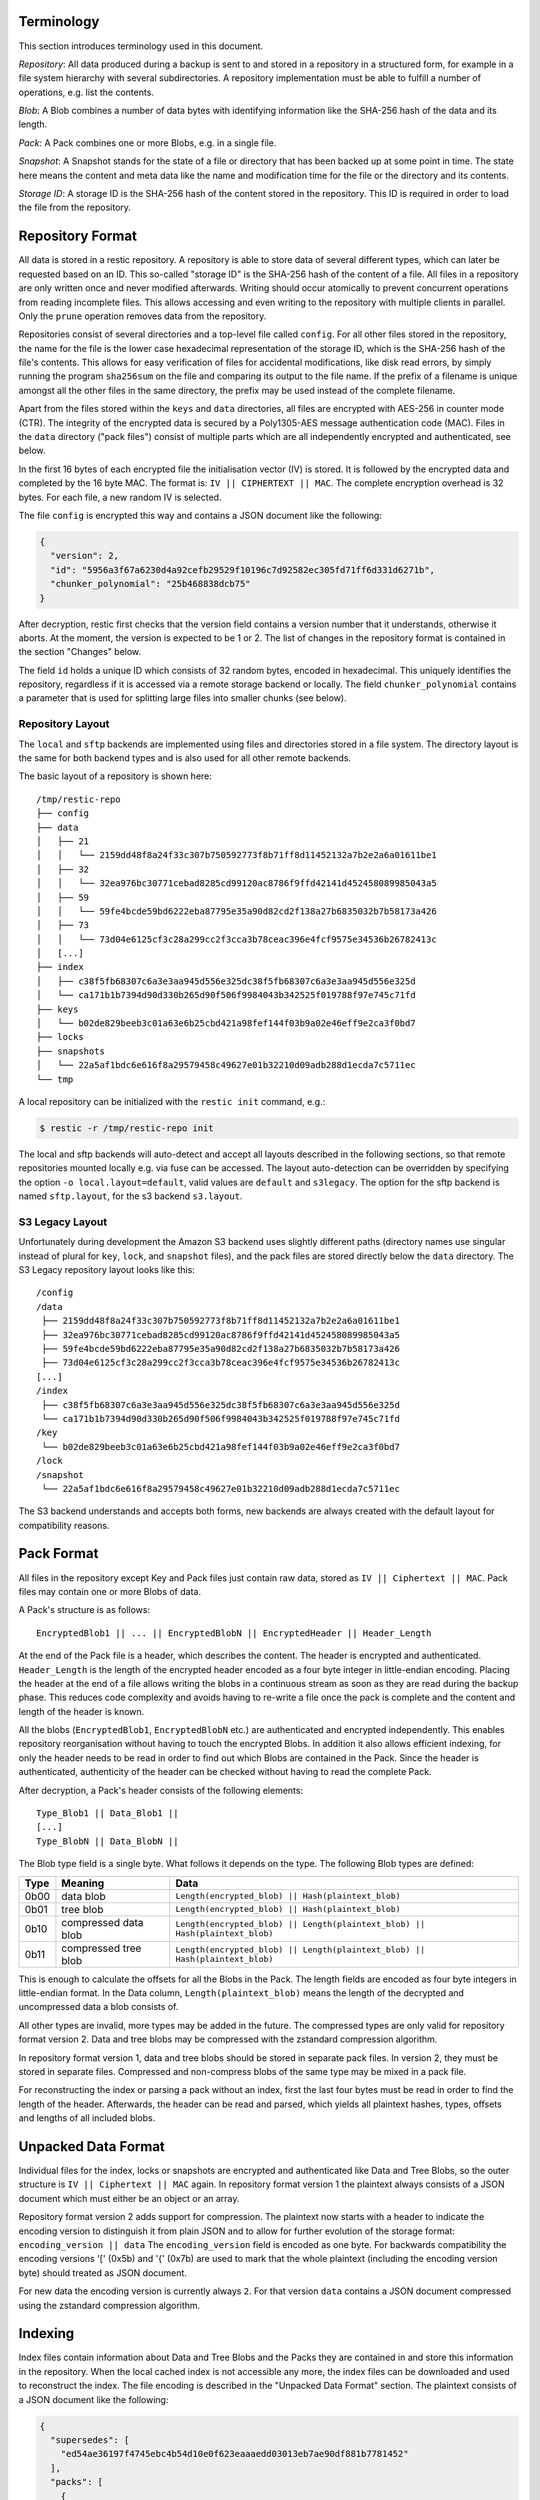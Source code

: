 
Terminology
===========

This section introduces terminology used in this document.

*Repository*: All data produced during a backup is sent to and stored in
a repository in a structured form, for example in a file system
hierarchy with several subdirectories. A repository implementation must
be able to fulfill a number of operations, e.g. list the contents.

*Blob*: A Blob combines a number of data bytes with identifying
information like the SHA-256 hash of the data and its length.

*Pack*: A Pack combines one or more Blobs, e.g. in a single file.

*Snapshot*: A Snapshot stands for the state of a file or directory that
has been backed up at some point in time. The state here means the
content and meta data like the name and modification time for the file
or the directory and its contents.

*Storage ID*: A storage ID is the SHA-256 hash of the content stored in
the repository. This ID is required in order to load the file from the
repository.

Repository Format
=================

All data is stored in a restic repository. A repository is able to store
data of several different types, which can later be requested based on
an ID. This so-called "storage ID" is the SHA-256 hash of the content of
a file. All files in a repository are only written once and never
modified afterwards. Writing should occur atomically to prevent concurrent
operations from reading incomplete files. This allows accessing and even
writing to the repository with multiple clients in parallel. Only the ``prune``
operation removes data from the repository.

Repositories consist of several directories and a top-level file called
``config``. For all other files stored in the repository, the name for
the file is the lower case hexadecimal representation of the storage ID,
which is the SHA-256 hash of the file's contents. This allows for easy
verification of files for accidental modifications, like disk read
errors, by simply running the program ``sha256sum`` on the file and
comparing its output to the file name. If the prefix of a filename is
unique amongst all the other files in the same directory, the prefix may
be used instead of the complete filename.

Apart from the files stored within the ``keys`` and ``data`` directories,
all files are encrypted with AES-256 in counter mode (CTR). The integrity
of the encrypted data is secured by a Poly1305-AES message authentication
code (MAC).
Files in the ``data`` directory ("pack files") consist of multiple parts
which are all independently encrypted and authenticated, see below.

In the first 16 bytes of each encrypted file the initialisation vector
(IV) is stored. It is followed by the encrypted data and completed by
the 16 byte MAC. The format is: ``IV || CIPHERTEXT || MAC``. The
complete encryption overhead is 32 bytes. For each file, a new random IV
is selected.

The file ``config`` is encrypted this way and contains a JSON document
like the following:

.. code:: json

    {
      "version": 2,
      "id": "5956a3f67a6230d4a92cefb29529f10196c7d92582ec305fd71ff6d331d6271b",
      "chunker_polynomial": "25b468838dcb75"
    }

After decryption, restic first checks that the version field contains a
version number that it understands, otherwise it aborts. At the moment, the
version is expected to be 1 or 2. The list of changes in the repository
format is contained in the section "Changes" below.

The field ``id`` holds a unique ID which consists of 32 random bytes, encoded
in hexadecimal. This uniquely identifies the repository, regardless if it is
accessed via a remote storage backend or locally. The field
``chunker_polynomial`` contains a parameter that is used for splitting large
files into smaller chunks (see below).

Repository Layout
-----------------

The ``local`` and ``sftp`` backends are implemented using files and
directories stored in a file system. The directory layout is the same
for both backend types and is also used for all other remote backends.

The basic layout of a repository is shown here:

::

    /tmp/restic-repo
    ├── config
    ├── data
    │   ├── 21
    │   │   └── 2159dd48f8a24f33c307b750592773f8b71ff8d11452132a7b2e2a6a01611be1
    │   ├── 32
    │   │   └── 32ea976bc30771cebad8285cd99120ac8786f9ffd42141d452458089985043a5
    │   ├── 59
    │   │   └── 59fe4bcde59bd6222eba87795e35a90d82cd2f138a27b6835032b7b58173a426
    │   ├── 73
    │   │   └── 73d04e6125cf3c28a299cc2f3cca3b78ceac396e4fcf9575e34536b26782413c
    │   [...]
    ├── index
    │   ├── c38f5fb68307c6a3e3aa945d556e325dc38f5fb68307c6a3e3aa945d556e325d
    │   └── ca171b1b7394d90d330b265d90f506f9984043b342525f019788f97e745c71fd
    ├── keys
    │   └── b02de829beeb3c01a63e6b25cbd421a98fef144f03b9a02e46eff9e2ca3f0bd7
    ├── locks
    ├── snapshots
    │   └── 22a5af1bdc6e616f8a29579458c49627e01b32210d09adb288d1ecda7c5711ec
    └── tmp

A local repository can be initialized with the ``restic init`` command, e.g.:

.. code-block:: console

    $ restic -r /tmp/restic-repo init

The local and sftp backends will auto-detect and accept all layouts described
in the following sections, so that remote repositories mounted locally e.g. via
fuse can be accessed. The layout auto-detection can be overridden by specifying
the option ``-o local.layout=default``, valid values are ``default`` and
``s3legacy``. The option for the sftp backend is named ``sftp.layout``, for the
s3 backend ``s3.layout``.

S3 Legacy Layout
----------------

Unfortunately during development the Amazon S3 backend uses slightly different
paths (directory names use singular instead of plural for ``key``,
``lock``, and ``snapshot`` files), and the pack files are stored directly below
the ``data`` directory. The S3 Legacy repository layout looks like this:

::

    /config
    /data
     ├── 2159dd48f8a24f33c307b750592773f8b71ff8d11452132a7b2e2a6a01611be1
     ├── 32ea976bc30771cebad8285cd99120ac8786f9ffd42141d452458089985043a5
     ├── 59fe4bcde59bd6222eba87795e35a90d82cd2f138a27b6835032b7b58173a426
     ├── 73d04e6125cf3c28a299cc2f3cca3b78ceac396e4fcf9575e34536b26782413c
    [...]
    /index
     ├── c38f5fb68307c6a3e3aa945d556e325dc38f5fb68307c6a3e3aa945d556e325d
     └── ca171b1b7394d90d330b265d90f506f9984043b342525f019788f97e745c71fd
    /key
     └── b02de829beeb3c01a63e6b25cbd421a98fef144f03b9a02e46eff9e2ca3f0bd7
    /lock
    /snapshot
     └── 22a5af1bdc6e616f8a29579458c49627e01b32210d09adb288d1ecda7c5711ec

The S3 backend understands and accepts both forms, new backends are
always created with the default layout for compatibility reasons.

Pack Format
===========

All files in the repository except Key and Pack files just contain raw
data, stored as ``IV || Ciphertext || MAC``. Pack files may contain one
or more Blobs of data.

A Pack's structure is as follows:

::

    EncryptedBlob1 || ... || EncryptedBlobN || EncryptedHeader || Header_Length

At the end of the Pack file is a header, which describes the content.
The header is encrypted and authenticated. ``Header_Length`` is the
length of the encrypted header encoded as a four byte integer in
little-endian encoding. Placing the header at the end of a file allows
writing the blobs in a continuous stream as soon as they are read during
the backup phase. This reduces code complexity and avoids having to
re-write a file once the pack is complete and the content and length of
the header is known.

All the blobs (``EncryptedBlob1``, ``EncryptedBlobN`` etc.) are
authenticated and encrypted independently. This enables repository
reorganisation without having to touch the encrypted Blobs. In addition
it also allows efficient indexing, for only the header needs to be read
in order to find out which Blobs are contained in the Pack. Since the
header is authenticated, authenticity of the header can be checked
without having to read the complete Pack.

After decryption, a Pack's header consists of the following elements:

::

    Type_Blob1 || Data_Blob1 ||
    [...]
    Type_BlobN || Data_BlobN ||

The Blob type field is a single byte. What follows it depends on the type. The
following Blob types are defined:

+-----------+----------------------+-------------------------------------------------------------------------------+
| Type      | Meaning              |  Data                                                                         |
+===========+======================+===============================================================================+
| 0b00      | data blob            |  ``Length(encrypted_blob) || Hash(plaintext_blob)``                           |
+-----------+----------------------+-------------------------------------------------------------------------------+
| 0b01      | tree blob            |  ``Length(encrypted_blob) || Hash(plaintext_blob)``                           |
+-----------+----------------------+-------------------------------------------------------------------------------+
| 0b10      | compressed data blob |  ``Length(encrypted_blob) || Length(plaintext_blob) || Hash(plaintext_blob)`` |
+-----------+----------------------+-------------------------------------------------------------------------------+
| 0b11      | compressed tree blob |  ``Length(encrypted_blob) || Length(plaintext_blob) || Hash(plaintext_blob)`` |
+-----------+----------------------+-------------------------------------------------------------------------------+

This is enough to calculate the offsets for all the Blobs in the Pack.
The length fields are encoded as four byte integers in little-endian
format. In the Data column, ``Length(plaintext_blob)`` means the length
of the decrypted and uncompressed data a blob consists of.

All other types are invalid, more types may be added in the future. The
compressed types are only valid for repository format version 2. Data and
tree blobs may be compressed with the zstandard compression algorithm.

In repository format version 1, data and tree blobs should be stored in
separate pack files. In version 2, they must be stored in separate files.
Compressed and non-compress blobs of the same type may be mixed in a pack
file.

For reconstructing the index or parsing a pack without an index, first
the last four bytes must be read in order to find the length of the
header. Afterwards, the header can be read and parsed, which yields all
plaintext hashes, types, offsets and lengths of all included blobs.

Unpacked Data Format
====================

Individual files for the index, locks or snapshots are encrypted
and authenticated like Data and Tree Blobs, so the outer structure is
``IV || Ciphertext || MAC`` again. In repository format version 1 the
plaintext always consists of a JSON document which must either be an
object or an array.

Repository format version 2 adds support for compression. The plaintext
now starts with a header to indicate the encoding version to distinguish
it from plain JSON and to allow for further evolution of the storage format:
``encoding_version || data``
The ``encoding_version`` field is encoded as one byte.
For backwards compatibility the encoding versions '[' (0x5b) and '{' (0x7b)
are used to mark that the whole plaintext (including the encoding version
byte) should treated as JSON document.

For new data the encoding version is currently always ``2``. For that
version ``data`` contains a JSON document compressed using the zstandard
compression algorithm.

Indexing
========

Index files contain information about Data and Tree Blobs and the Packs
they are contained in and store this information in the repository. When
the local cached index is not accessible any more, the index files can
be downloaded and used to reconstruct the index. The file encoding is
described in the "Unpacked Data Format" section. The plaintext consists
of a JSON document like the following:

.. code:: javascript

    {
      "supersedes": [
        "ed54ae36197f4745ebc4b54d10e0f623eaaaedd03013eb7ae90df881b7781452"
      ],
      "packs": [
        {
          "id": "73d04e6125cf3c28a299cc2f3cca3b78ceac396e4fcf9575e34536b26782413c",
          "blobs": [
            {
              "id": "3ec79977ef0cf5de7b08cd12b874cd0f62bbaf7f07f3497a5b1bbcc8cb39b1ce",
              "type": "data",
              "offset": 0,
              "length": 38,
              // no 'uncompressed_length' as blob is not compressed
            },
            {
              "id": "9ccb846e60d90d4eb915848add7aa7ea1e4bbabfc60e573db9f7bfb2789afbae",
              "type": "data",
              "offset": 38,
              "length": 112,
              "uncompressed_length": 511,
            },
            {
              "id": "d3dc577b4ffd38cc4b32122cabf8655a0223ed22edfd93b353dc0c3f2b0fdf66",
              "type": "data",
              "offset": 150,
              "length": 123,
              "uncompressed_length": 234,
            }
          ]
        }, [...]
      ]
    }

This JSON document lists Packs and the blobs contained therein. In this
example, the Pack ``73d04e61`` contains three data Blobs,
the plaintext hashes are listed afterwards. The ``length`` field
corresponds to ``Length(encrypted_blob)`` in the pack file header.
Field ``uncompressed_length`` is only present for compressed blobs and
therefore is never present in version 1 of the repository format. It is
set to the value of ``Length(blob)``.

The field ``supersedes`` lists the storage IDs of index files that have
been replaced with the current index file. This happens when index files
are repacked, for example when old snapshots are removed and Packs are
recombined.

There may be an arbitrary number of index files, containing information
on non-disjoint sets of Packs. The number of packs described in a single
file is chosen so that the file size is kept below 8 MiB.

Keys, Encryption and MAC
========================

All data stored by restic in the repository is encrypted with AES-256 in
counter mode and authenticated using Poly1305-AES. For encrypting new
data first 16 bytes are read from a cryptographically secure
pseudo-random number generator as a random nonce. This is used both as
the IV for counter mode and the nonce for Poly1305. This operation needs
three keys: A 32 byte for AES-256 for encryption, a 16 byte AES key and
a 16 byte key for Poly1305. For details see the original paper `The
Poly1305-AES message-authentication
code <https://cr.yp.to/mac/poly1305-20050329.pdf>`__ by Dan Bernstein.
The data is then encrypted with AES-256 and afterwards a message
authentication code (MAC) is computed over the ciphertext, everything is
then stored as IV \|\| CIPHERTEXT \|\| MAC.

The directory ``keys`` contains key files. These are simple JSON
documents which contain all data that is needed to derive the
repository's master encryption and message authentication keys from a
user's password. The JSON document from the repository can be
pretty-printed for example by using the Python module ``json``
(shortened to increase readability):

::

    $ python -mjson.tool /tmp/restic-repo/keys/b02de82*
    {
        "hostname": "kasimir",
        "username": "fd0"
        "kdf": "scrypt",
        "N": 65536,
        "r": 8,
        "p": 1,
        "created": "2015-01-02T18:10:13.48307196+01:00",
        "data": "tGwYeKoM0C4j4/9DFrVEmMGAldvEn/+iKC3te/QE/6ox/V4qz58FUOgMa0Bb1cIJ6asrypCx/Ti/pRXCPHLDkIJbNYd2ybC+fLhFIJVLCvkMS+trdywsUkglUbTbi+7+Ldsul5jpAj9vTZ25ajDc+4FKtWEcCWL5ICAOoTAxnPgT+Lh8ByGQBH6KbdWabqamLzTRWxePFoYuxa7yXgmj9A==",
        "salt": "uW4fEI1+IOzj7ED9mVor+yTSJFd68DGlGOeLgJELYsTU5ikhG/83/+jGd4KKAaQdSrsfzrdOhAMftTSih5Ux6w==",
    }

When the repository is opened by restic, the user is prompted for the
repository password. This is then used with ``scrypt``, a key derivation
function (KDF), and the supplied parameters (``N``, ``r``, ``p`` and
``salt``) to derive 64 key bytes. The first 32 bytes are used as the
encryption key (for AES-256) and the last 32 bytes are used as the
message authentication key (for Poly1305-AES). These last 32 bytes are
divided into a 16 byte AES key ``k`` followed by 16 bytes of secret key
``r``. The key ``r`` is then masked for use with Poly1305 (see the paper
for details).

Those keys are used to authenticate and decrypt the bytes contained in
the JSON field ``data`` with AES-256 and Poly1305-AES as if they were
any other blob (after removing the Base64 encoding). If the
password is incorrect or the key file has been tampered with, the
computed MAC will not match the last 16 bytes of the data, and restic
exits with an error. Otherwise, the data yields a JSON document
which contains the master encryption and message authentication keys for
this repository (encoded in Base64). The command
``restic cat masterkey`` can be used as follows to decrypt and
pretty-print the master key:

.. code-block:: console

    $ restic -r /tmp/restic-repo cat masterkey
    {
        "mac": {
          "k": "evFWd9wWlndL9jc501268g==",
          "r": "E9eEDnSJZgqwTOkDtOp+Dw=="
        },
        "encrypt": "UQCqa0lKZ94PygPxMRqkePTZnHRYh1k1pX2k2lM2v3Q=",
    }

All data in the repository is encrypted and authenticated with these
master keys. For encryption, the AES-256 algorithm in Counter mode is
used. For message authentication, Poly1305-AES is used as described
above.

A repository can have several different passwords, with a key file for
each. This way, the password can be changed without having to re-encrypt
all data.

Snapshots
=========

A snapshot represents a directory with all files and sub-directories at
a given point in time. For each backup that is made, a new snapshot is
created. A snapshot is a JSON document that is stored in a file below
the directory ``snapshots`` in the repository. It uses the file encoding
described in the "Unpacked Data Format" section. The filename
is the storage ID. This string is unique and used within restic to
uniquely identify a snapshot.

The command ``restic cat snapshot`` can be used as follows to decrypt
and pretty-print the contents of a snapshot file:

.. code-block:: console

    $ restic -r /tmp/restic-repo cat snapshot 251c2e58
    enter password for repository:
    {
      "time": "2015-01-02T18:10:50.895208559+01:00",
      "tree": "2da81727b6585232894cfbb8f8bdab8d1eccd3d8f7c92bc934d62e62e618ffdf",
      "paths": [
        "/tmp/testdata"
      ],
      "hostname": "kasimir",
      "username": "fd0",
      "uid": 1000,
      "gid": 100,
      "tags": [
        "NL"
      ]
    }

Here it can be seen that this snapshot represents the contents of the
directory ``/tmp/testdata``. The most important field is ``tree``. When
the meta data (e.g. the tags) of a snapshot change, the snapshot needs
to be re-encrypted and saved. This will change the storage ID, so in
order to relate these seemingly different snapshots, a field
``original`` is introduced which contains the ID of the original
snapshot, e.g. after adding the tag ``DE`` to the snapshot above it
becomes:

.. code-block:: console

    $ restic -r /tmp/restic-repo cat snapshot 22a5af1b
    enter password for repository:
    {
      "time": "2015-01-02T18:10:50.895208559+01:00",
      "tree": "2da81727b6585232894cfbb8f8bdab8d1eccd3d8f7c92bc934d62e62e618ffdf",
      "paths": [
        "/tmp/testdata"
      ],
      "hostname": "kasimir",
      "username": "fd0",
      "uid": 1000,
      "gid": 100,
      "tags": [
        "NL",
        "DE"
      ],
      "original": "251c2e5841355f743f9d4ffd3260bee765acee40a6229857e32b60446991b837"
    }

Once introduced, the ``original`` field is not modified when the
snapshot's meta data is changed again.

All content within a restic repository is referenced according to its
SHA-256 hash. Before saving, each file is split into variable sized
Blobs of data. The SHA-256 hashes of all Blobs are saved in an ordered
list which then represents the content of the file.

In order to relate these plaintext hashes to the actual location within
a Pack file, an index is used. If the index is not available, the
header of all data Blobs can be read.

Trees and Data
==============

A snapshot references a tree by the SHA-256 hash of the JSON string
representation of its contents. Trees and data are saved in pack files
in a subdirectory of the directory ``data``.

The command ``restic cat blob`` can be used to inspect the tree
referenced above (piping the output of the command to ``jq .`` so that
the JSON is indented):

.. code-block:: console

    $ restic -r /tmp/restic-repo cat blob 2da81727b6585232894cfbb8f8bdab8d1eccd3d8f7c92bc934d62e62e618ffdf | jq .
    enter password for repository:
    {
      "nodes": [
        {
          "name": "testdata",
          "type": "dir",
          "mode": 493,
          "mtime": "2014-12-22T14:47:59.912418701+01:00",
          "atime": "2014-12-06T17:49:21.748468803+01:00",
          "ctime": "2014-12-22T14:47:59.912418701+01:00",
          "uid": 1000,
          "gid": 100,
          "user": "fd0",
          "inode": 409704562,
          "content": null,
          "subtree": "b26e315b0988ddcd1cee64c351d13a100fedbc9fdbb144a67d1b765ab280b4dc"
        }
      ]
    }

A tree contains a list of entries (in the field ``nodes``) which contain
meta data like a name and timestamps. Note that there are some specialties of how
this metadata is generated:

- The name is quoted using `strconv.Quote <https://pkg.go.dev/strconv#Quote>`__
  before being saved. This handles non-unicode names, but also changes the
  representation of names containing ``"`` or ``\``.

- The filemode saved is the mode defined by `fs.FileMode <https://pkg.go.dev/io/fs#FileMode>`__
  masked by ``os.ModePerm | os.ModeType | os.ModeSetuid | os.ModeSetgid | os.ModeSticky``

When the entry references a directory, the field ``subtree`` contains the plain text
ID of another tree object.

When the command ``restic cat blob`` is used, the plaintext ID is needed
to print a tree. The tree referenced above can be dumped as follows:

.. code-block:: console

    $ restic -r /tmp/restic-repo cat blob b26e315b0988ddcd1cee64c351d13a100fedbc9fdbb144a67d1b765ab280b4dc | jq .
    enter password for repository:
    {
      "nodes": [
        {
          "name": "testfile",
          "type": "file",
          "mode": 420,
          "mtime": "2014-12-06T17:50:23.34513538+01:00",
          "atime": "2014-12-06T17:50:23.338468713+01:00",
          "ctime": "2014-12-06T17:50:23.34513538+01:00",
          "uid": 1000,
          "gid": 100,
          "user": "fd0",
          "inode": 416863351,
          "size": 1234,
          "links": 1,
          "content": [
            "50f77b3b4291e8411a027b9f9b9e64658181cc676ce6ba9958b95f268cb1109d"
          ]
        },
        [...]
      ]
    }

This tree contains a file entry. This time, the ``subtree`` field is not
present and the ``content`` field contains a list with one plain text
SHA-256 hash.

A symlink uses the following data structure:

.. code-block:: console

    $ restic -r /tmp/restic-repo cat blob 4c0a7d500bd1482ba01752e77c8d5a923304777d96b6522fae7c11e99b4e6fa6 | jq .
    enter password for repository:
    {
      "nodes": [
        {
          "name": "testlink",
          "type": "symlink",
          "mode": 134218239,
          "mtime": "2023-07-25T20:01:44.007465374+02:00",
          "atime": "2023-07-25T20:01:44.007465374+02:00",
          "ctime": "2023-07-25T20:01:44.007465374+02:00",
          "uid": 1000,
          "gid": 100,
          "user": "fd0",
          "inode": 33734827,
          "links": 1,
          "linktarget": "example_target",
          "content": null
        },
        [...]
      ]
    }

The symlink target is stored in the field `linktarget`. As JSON strings can
only contain valid unicode, an exception applies if the `linktarget` is not a
valid UTF-8 string. Since restic 0.16.0, in such a case the `linktarget_raw`
field contains a base64 encoded version of the raw linktarget. The
`linktarget_raw` field is only set if `linktarget` cannot be encoded correctly.

The command ``restic cat blob`` can also be used to extract and decrypt
data given a plaintext ID, e.g. for the data mentioned above:

.. code-block:: console

    $ restic -r /tmp/restic-repo cat blob 50f77b3b4291e8411a027b9f9b9e64658181cc676ce6ba9958b95f268cb1109d | sha256sum
    enter password for repository:
    50f77b3b4291e8411a027b9f9b9e64658181cc676ce6ba9958b95f268cb1109d  -

As can be seen from the output of the program ``sha256sum``, the hash
matches the plaintext hash from the map included in the tree above, so
the correct data has been returned.

Locks
=====

The restic repository structure is designed in a way that allows
parallel access of multiple instance of restic and even parallel writes.
However, there are some functions that work more efficient or even
require exclusive access of the repository. In order to implement these
functions, restic processes are required to create a lock on the
repository before doing anything.

Locks come in two types: Exclusive and non-exclusive locks. At most one
process can have an exclusive lock on the repository, and during that
time there must not be any other locks (exclusive and non-exclusive).
There may be multiple non-exclusive locks in parallel.

A lock is a file in the subdir ``locks`` whose filename is the storage
ID of the contents. It is stored in the file encoding described in the
"Unpacked Data Format" section and contains the following JSON structure:

.. code:: json

    {
      "time": "2015-06-27T12:18:51.759239612+02:00",
      "exclusive": false,
      "hostname": "kasimir",
      "username": "fd0",
      "pid": 13607,
      "uid": 1000,
      "gid": 100
    }

The field ``exclusive`` defines the type of lock. When a new lock is to
be created, restic checks all locks in the repository. When a lock is
found, it is tested if the lock is stale, which is the case for locks
with timestamps older than 30 minutes. If the lock was created on the
same machine, even for younger locks it is tested whether the process is
still alive by sending a signal to it. If that fails, restic assumes
that the process is dead and considers the lock to be stale.

When a new lock is to be created and no other conflicting locks are
detected, restic creates a new lock, waits, and checks if other locks
appeared in the repository. Depending on the type of the other locks and
the lock to be created, restic either continues or fails. If the
``--retry-lock`` option is specified, restic will retry
creating the lock periodically until it succeeds or the specified
timeout expires.

Read and Write Ordering
=======================
The repository format allows writing (e.g. backup) and reading (e.g. restore)
to happen concurrently. As the data for each snapshot in a repository spans
multiple files (snapshot, index and packs), it is necessary to follow certain
rules regarding the order in which files are read and written. These ordering
rules also guarantee that repository modifications always maintain a correct
repository even if the client or the storage backend crashes for example due
to a power cut or the (network) connection between both is interrupted.

The correct order to access data in a repository is derived from the following
set of invariants that must be maintained at **any time** in a correct
repository. *Must* in the following is a strict requirement and will lead to
data loss if not followed. *Should* will require steps to fix a repository
(e.g. rebuilding the index) if not followed, but should not cause data loss.
*existing* means that the referenced data is **durably** stored in the repository.

- A snapshot *must* only reference an existing tree blob.
- A reachable tree blob *must* only reference tree and data blobs that exist
  (recursively). *Reachable* means that the tree blob is reachable starting from
  a snapshot.
- An index *must* only reference valid blobs in existing packs.
- All blobs referenced by a snapshot *should* be listed in an index.

This leads to the following recommended order to store data in a repository.
First, pack files, which contain data and tree blobs, must be written. Then the
indexes which reference blobs in these already written pack files. And finally
the corresponding snapshots.

Note that there is no need for a specific write order of data and tree blobs
during a backup as the blobs only become referenced once the corresponding
snapshot is uploaded.

Reading data should follow the opposite order compared to writing. Only once a
snapshot was written, it is guaranteed that all required data exists in the
repository. This especially means that the list of snapshots to read should be
collected before loading the repository index. The other way round can lead to
a race condition where a recently written snapshot is loaded but not its
accompanying index, which results in a failure to access the snapshot's tree
blob.

For removing or rewriting data from a repository the following rules must be
followed, which are derived from the above invariants.

- A client removing data *must* acquire an exclusive lock first to prevent
  conflicts with other clients.
- A pack *must* be removed from the referencing index before it is deleted.
- Rewriting a pack *must* write the new pack, update the index (add an updated
  index and delete the old one) and only then delete the old pack.


Backups and Deduplication
=========================

For creating a backup, restic scans the source directory for all files,
sub-directories and other entries. The data from each file is split into
variable length Blobs cut at offsets defined by a sliding window of 64
bytes. The implementation uses Rabin Fingerprints for implementing this
Content Defined Chunking (CDC). An irreducible polynomial is selected at
random and saved in the file ``config`` when a repository is
initialized, so that watermark attacks are much harder.

Files smaller than 512 KiB are not split, Blobs are of 512 KiB to 8 MiB
in size. The implementation aims for 1 MiB Blob size on average.

For modified files, only modified Blobs have to be saved in a subsequent
backup. This even works if bytes are inserted or removed at arbitrary
positions within the file.

Threat Model
============

The design goals for restic include being able to securely store backups
in a location that is not completely trusted (e.g., a shared system where
others can potentially access the files) or even modify or delete them in
the case of the system administrator.

General assumptions:

-  The host system a backup is created on is trusted. This is the most
   basic requirement, and it is essential for creating trustworthy backups.
-  The user uses an authentic copy of restic.
-  The user does not share the repository password with an attacker.
-  The restic backup program is not designed to protect against attackers
   deleting files at the storage location. There is nothing that can be
   done about this. If this needs to be guaranteed, get a secure location
   without any access from third parties.
-  The whole repository is re-encrypted if a key is leaked. With the current
   key management design, it is impossible to securely revoke a leaked key
   without re-encrypting the whole repository.
-  Advances in cryptography attacks against the cryptographic primitives used
   by restic (i.e., AES-256-CTR-Poly1305-AES and SHA-256) have not occurred. Such
   advances could render the confidentiality or integrity protections provided
   by restic useless.
-  Sufficient advances in computing have not occurred to make brute-force
   attacks against restic's cryptographic protections feasible.

The restic backup program guarantees the following:

-  Unencrypted content of stored files and metadata cannot be accessed
   without a password for the repository. Everything except the metadata
   included for informational purposes in the key files is encrypted and
   authenticated. The cache is also encrypted to prevent metadata 
   leaks.
-  Modifications to data stored in the repository (due to bad RAM, broken
   harddisk, etc.) can be detected.
-  Data that has been tampered will not be decrypted.

With the aforementioned assumptions and guarantees in mind, the following are
examples of things an adversary could achieve in various circumstances.

An adversary with read access to your backup storage location could:

-  Attempt a brute force password guessing attack against a copy of the
   repository (please use strong passwords with sufficient entropy).
-  Infer which packs probably contain trees via file access patterns.
-  Infer the size of backups by using creation timestamps of repository objects.

An adversary with network access could:

-  Attempt to DoS the server storing the backup repository or the network 
   connection between client and server.
-  Determine from where you create your backups (i.e., the location where the
   requests originate).
-  Determine where you store your backups (i.e., which provider/target system).
-  Infer the size of backups by observing network traffic.

The following are examples of the implications associated with violating some
of the aforementioned assumptions.

An adversary who compromises (via malware, physical access, etc.) the host
system making backups could:

-  Render the entire backup process untrustworthy (e.g., intercept password, 
   copy files, manipulate data).
-  Create snapshots (containing garbage data) which cover all modified files
   and wait until a trusted host has used ``forget`` often enough to remove all
   correct snapshots.
-  Create a garbage snapshot for every existing snapshot with a slightly
   different timestamp and wait until certain ``forget`` configurations have been
   run, thereby removing all correct snapshots at once.

An adversary with write access to your files at the storage location could:

-  Delete or manipulate your backups, thereby impairing your ability to restore
   files from the compromised storage location.
-  Determine which files belong to what snapshot (e.g., based on the timestamps
   of the stored files). When only these files are deleted, the particular
   snapshot vanishes and all snapshots depending on data that has been added in
   the snapshot cannot be restored completely. Restic is not designed to detect
   this attack.

An adversary who compromises a host system with append-only (read+write allowed,
delete+overwrite denied) access to the backup repository could:

-  Capture the password and decrypt backups from the past and in the future
   (see the "leaked key" example below for related information).
-  Render new backups untrustworthy *after* the host has been compromised
   (due to having complete control over new backups). An attacker cannot delete
   or manipulate old backups. As such, restoring old snapshots created *before*
   a host compromise remains possible.
-  Potentially manipulate the use of the ``forget`` command into deleting all
   legitimate snapshots, keeping only bogus snapshots added by the attacker.
   Ransomware might try this in order to leave only one option to get your data
   back: paying the ransom. For safe use of ``forget``, please see the
   corresponding documentation on removing backup snapshots and append-only mode.

An adversary who has a leaked (decrypted) key for a repository could:

-  Decrypt existing and future backup data. If multiple hosts backup into the
   same repository, an attacker will get access to the backup data of every host.
   Note that since the local encryption key gives access to the master key, a
   password change will not prevent this. Changing the master key can currently
   only be done using the ``copy`` command, which moves the data into a new
   repository with a new master key, or by making a completely new repository
   and new backup.

Changes
=======

Repository Version 2
--------------------

* Support compression for blobs (data/tree) and index / lock / snapshot files
